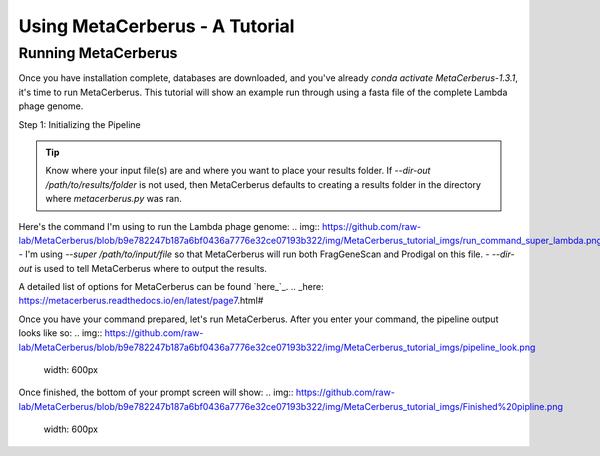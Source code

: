 Using MetaCerberus - A Tutorial
==================================
Running MetaCerberus
----------------------
Once you have installation complete, databases are downloaded, and you've already `conda activate MetaCerberus-1.3.1`, it's time to run MetaCerberus. This tutorial will show an example run through using a fasta file of the complete Lambda phage genome. 

Step 1: Initializing the Pipeline

.. tip:: Know where your input file(s) are and where you want to place your results folder. If `--dir-out /path/to/results/folder` is not used, then MetaCerberus defaults to creating a results folder in the directory where `metacerberus.py` was ran.

Here's the command I'm using to run the Lambda phage genome:
.. img:: https://github.com/raw-lab/MetaCerberus/blob/b9e782247b187a6bf0436a7776e32ce07193b322/img/MetaCerberus_tutorial_imgs/run_command_super_lambda.png
- I'm using `--super /path/to/input/file` so that MetaCerberus will run both FragGeneScan and Prodigal on this file. 
- `--dir-out` is used to tell MetaCerberus where to output the results. 

A detailed list of options for MetaCerberus can be found `here_`_.
.. _here: https://metacerberus.readthedocs.io/en/latest/page7.html#

Once you have your command prepared, let's run MetaCerberus. After you enter your command, the pipeline output looks like so:
.. img:: https://github.com/raw-lab/MetaCerberus/blob/b9e782247b187a6bf0436a7776e32ce07193b322/img/MetaCerberus_tutorial_imgs/pipeline_look.png
    width: 600px

Once finished, the bottom of your prompt screen will show:
.. img:: https://github.com/raw-lab/MetaCerberus/blob/b9e782247b187a6bf0436a7776e32ce07193b322/img/MetaCerberus_tutorial_imgs/Finished%20pipline.png
    width: 600px

